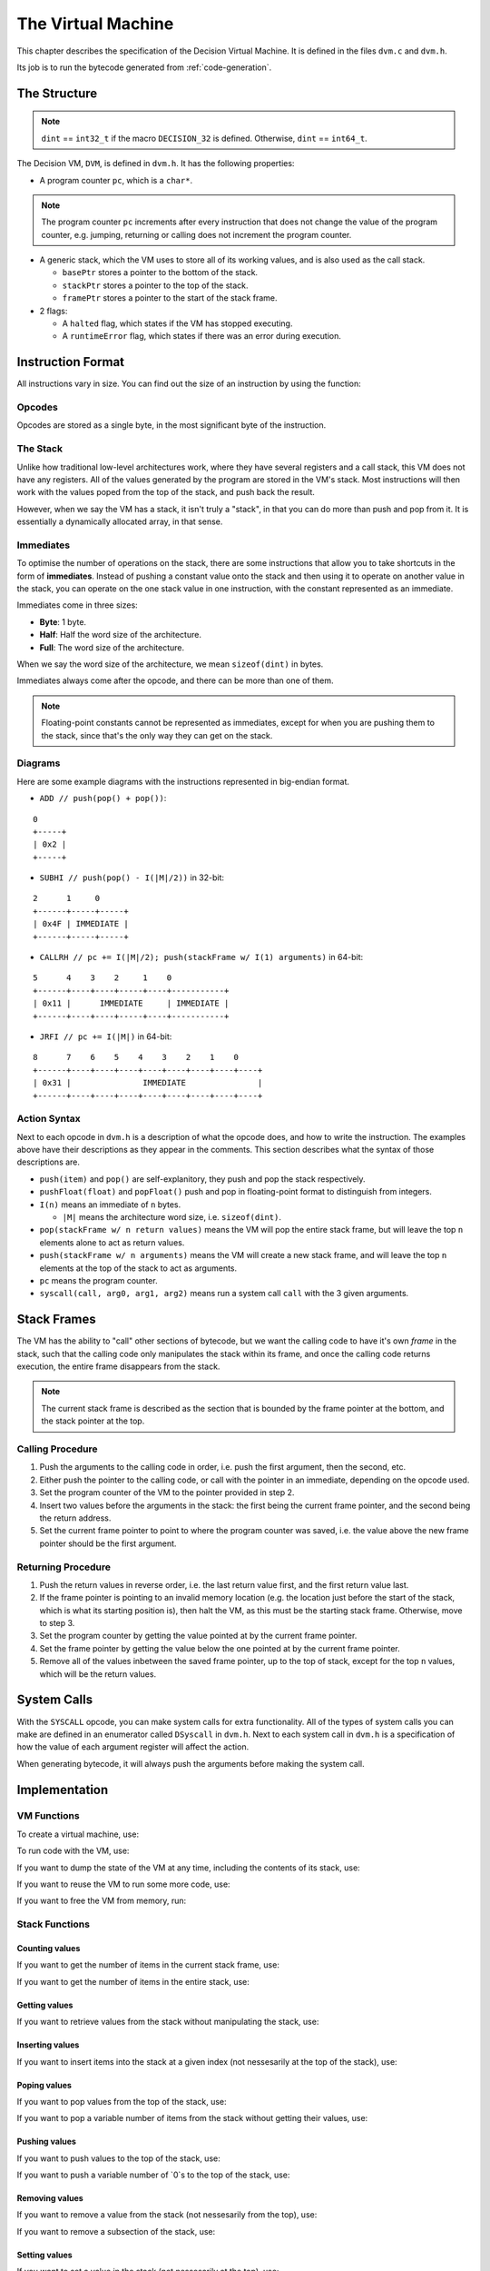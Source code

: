 ..
    Decision
    Copyright (C) 2019  Benjamin Beddows

    This program is free software: you can redistribute it and/or modify
    it under the terms of the GNU General Public License as published by
    the Free Software Foundation, either version 3 of the License, or
    (at your option) any later version.

    This program is distributed in the hope that it will be useful,
    but WITHOUT ANY WARRANTY; without even the implied warranty of
    MERCHANTABILITY or FITNESS FOR A PARTICULAR PURPOSE.  See the
    GNU General Public License for more details.

    You should have received a copy of the GNU General Public License
    along with this program.  If not, see <http://www.gnu.org/licenses/>.

.. _the-virtual-machine:

*******************
The Virtual Machine
*******************

This chapter describes the specification of the Decision Virtual Machine.
It is defined in the files ``dvm.c`` and ``dvm.h``.

Its job is to run the bytecode generated from :ref:`code-generation`.

#############
The Structure
#############

.. note::

   ``dint`` == ``int32_t`` if the macro ``DECISION_32`` is defined.
   Otherwise, ``dint`` == ``int64_t``.

The Decision VM, ``DVM``, is defined in ``dvm.h``. It has the following
properties:

* A program counter ``pc``, which is a ``char*``.

.. note::

   The program counter ``pc`` increments after every instruction that does not
   change the value of the program counter, e.g. jumping, returning or calling
   does not increment the program counter.

* A generic stack, which the VM uses to store all of its working values, and is
  also used as the call stack.

  * ``basePtr`` stores a pointer to the bottom of the stack.
  * ``stackPtr`` stores a pointer to the top of the stack.
  * ``framePtr`` stores a pointer to the start of the stack frame.

* 2 flags:

  * A ``halted`` flag, which states if the VM has stopped executing.
  
  * A ``runtimeError`` flag, which states if there was an error during
    execution.

##################
Instruction Format
##################

All instructions vary in size. You can find out the size of an instruction by
using the function:

.. doxygenfunction:: d_vm_ins_size
   :no-link:

Opcodes
=======

Opcodes are stored as a single byte, in the most significant byte of the
instruction.

The Stack
=========

Unlike how traditional low-level architectures work, where they have several
registers and a call stack, this VM does not have any registers. All of the
values generated by the program are stored in the VM's stack. Most instructions
will then work with the values poped from the top of the stack, and push back
the result.

However, when we say the VM has a stack, it isn't truly a "stack", in that you
can do more than push and pop from it. It is essentially a dynamically
allocated array, in that sense.

Immediates
==========

To optimise the number of operations on the stack, there are some instructions
that allow you to take shortcuts in the form of **immediates**. Instead of
pushing a constant value onto the stack and then using it to operate on another
value in the stack, you can operate on the one stack value in one instruction,
with the constant represented as an immediate.

Immediates come in three sizes:

* **Byte**: 1 byte.
* **Half**: Half the word size of the architecture.
* **Full**: The word size of the architecture.

When we say the word size of the architecture, we mean ``sizeof(dint)`` in
bytes.

Immediates always come after the opcode, and there can be more than one of
them.

.. note::

   Floating-point constants cannot be represented as immediates, except for
   when you are pushing them to the stack, since that's the only way they can
   get on the stack.

Diagrams
========

Here are some example diagrams with the instructions represented in big-endian
format.

* ``ADD // push(pop() + pop())``:

::

   0
   +-----+
   | 0x2 |
   +-----+

* ``SUBHI // push(pop() - I(|M|/2))`` in 32-bit:

::

   2      1     0
   +------+-----+-----+
   | 0x4F | IMMEDIATE |
   +------+-----+-----+

* ``CALLRH // pc += I(|M|/2); push(stackFrame w/ I(1) arguments)`` in 64-bit:

::

   5      4    3    2     1    0
   +------+----+----+-----+----+-----------+
   | 0x11 |      IMMEDIATE     | IMMEDIATE |
   +------+----+----+-----+----+-----------+

* ``JRFI // pc += I(|M|)`` in 64-bit:

::

   8      7    6    5    4    3    2    1    0
   +------+----+----+----+----+----+----+----+----+
   | 0x31 |               IMMEDIATE               |
   +------+----+----+----+----+----+----+----+----+

Action Syntax
=============

Next to each opcode in ``dvm.h`` is a description of what the opcode does,
and how to write the instruction. The examples above have their descriptions
as they appear in the comments. This section describes what the syntax of
those descriptions are.

* ``push(item)`` and ``pop()`` are self-explanitory, they push and pop the
  stack respectively.

* ``pushFloat(float)`` and ``popFloat()`` push and pop in floating-point
  format to distinguish from integers.

* ``I(n)`` means an immediate of ``n`` bytes.

  * ``|M|`` means the architecture word size, i.e. ``sizeof(dint)``.

* ``pop(stackFrame w/ n return values)`` means the VM will pop the entire stack
  frame, but will leave the top ``n`` elements alone to act as return values.

* ``push(stackFrame w/ n arguments)`` means the VM will create a new stack
  frame, and will leave the top ``n`` elements at the top of the stack to act
  as arguments.

* ``pc`` means the program counter.

* ``syscall(call, arg0, arg1, arg2)`` means run a system call ``call`` with the
  3 given arguments.

############
Stack Frames
############

The VM has the ability to "call" other sections of bytecode, but we want the
calling code to have it's own *frame* in the stack, such that the calling code
only manipulates the stack within its frame, and once the calling code returns
execution, the entire frame disappears from the stack.

.. note::

   The current stack frame is described as the section that is bounded by the
   frame pointer at the bottom, and the stack pointer at the top.

Calling Procedure
=================

1. Push the arguments to the calling code in order, i.e. push the first
   argument, then the second, etc.

2. Either push the pointer to the calling code, or call with the pointer in an
   immediate, depending on the opcode used.

3. Set the program counter of the VM to the pointer provided in step 2.

4. Insert two values before the arguments in the stack: the first being the
   current frame pointer, and the second being the return address.

5. Set the current frame pointer to point to where the program counter was
   saved, i.e. the value above the new frame pointer should be the first
   argument.

Returning Procedure
===================

1. Push the return values in reverse order, i.e. the last return value first,
   and the first return value last.

2. If the frame pointer is pointing to an invalid memory location (e.g. the
   location just before the start of the stack, which is what its starting
   position is), then halt the VM, as this must be the starting stack frame.
   Otherwise, move to step 3.

3. Set the program counter by getting the value pointed at by the current frame
   pointer.

4. Set the frame pointer by getting the value below the one pointed at by the
   current frame pointer.

5. Remove all of the values inbetween the saved frame pointer, up to the top of
   stack, except for the top ``n`` values, which will be the return values.

############
System Calls
############

With the ``SYSCALL`` opcode, you can make system calls for extra
functionality. All of the types of system calls you can make are defined in
an enumerator called ``DSyscall`` in ``dvm.h``. Next to each system call in
``dvm.h`` is a specification of how the value of each argument register will
affect the action.

When generating bytecode, it will always push the arguments before making the
system call.

##############
Implementation
##############

VM Functions
============

To create a virtual machine, use:

.. doxygenfunction:: d_vm_create
   :no-link:

To run code with the VM, use:

.. doxygenfunction:: d_vm_run
   :no-link:

If you want to dump the state of the VM at any time, including the contents of
its stack, use:

.. doxygenfunction:: d_vm_dump
   :no-link:

If you want to reuse the VM to run some more code, use:

.. doxygenfunction:: d_vm_reset
   :no-link:

If you want to free the VM from memory, run:

.. doxygenfunction:: d_vm_free
   :no-link:

Stack Functions
===============

Counting values
---------------

If you want to get the number of items in the current stack frame, use:

.. doxygenfunction:: d_vm_frame
   :no-link:

If you want to get the number of items in the entire stack, use:

.. doxygenfunction:: d_vm_top
   :no-link:

Getting values
--------------

If you want to retrieve values from the stack without manipulating the stack,
use:

.. doxygenfunction:: d_vm_get
   :no-link:

.. doxygenfunction:: d_vm_get_float
   :no-link:

.. doxygenfunction:: d_vm_get_ptr
   :no-link:

Inserting values
----------------

If you want to insert items into the stack at a given index (not nessesarily at
the top of the stack), use:

.. doxygenfunction:: d_vm_insert
   :no-link:

.. doxygenfunction:: d_vm_insert_float
   :no-link:

.. doxygenfunction:: d_vm_insert_ptr
   :no-link:

Poping values
-------------

If you want to pop values from the top of the stack, use:

.. doxygenfunction:: d_vm_pop
   :no-link:

.. doxygenfunction:: d_vm_pop_float
   :no-link:

.. doxygenfunction:: d_vm_pop_ptr
   :no-link:

If you want to pop a variable number of items from the stack without getting
their values, use:

.. doxygenfunction:: d_vm_popn
   :no-link:

Pushing values
--------------

If you want to push values to the top of the stack, use:

.. doxygenfunction:: d_vm_push
   :no-link:

.. doxygenfunction:: d_vm_push_float
   :no-link:

.. doxygenfunction:: d_vm_push_ptr
   :no-link:

If you want to push a variable number of `0`s to the top of the stack, use:

.. doxygenfunction:: d_vm_pushn
   :no-link:

Removing values
---------------

If you want to remove a value from the stack (not nessesarily from the top),
use:

.. doxygenfunction:: d_vm_remove
   :no-link:

If you want to remove a subsection of the stack, use:

.. doxygenfunction:: d_vm_remove_len
   :no-link:

Setting values
--------------

If you want to set a value in the stack (not nessesarily at the top), use:

.. doxygenfunction:: d_vm_set
   :no-link:

.. doxygenfunction:: d_vm_set_float
   :no-link:

.. doxygenfunction:: d_vm_set_ptr
   :no-link:
